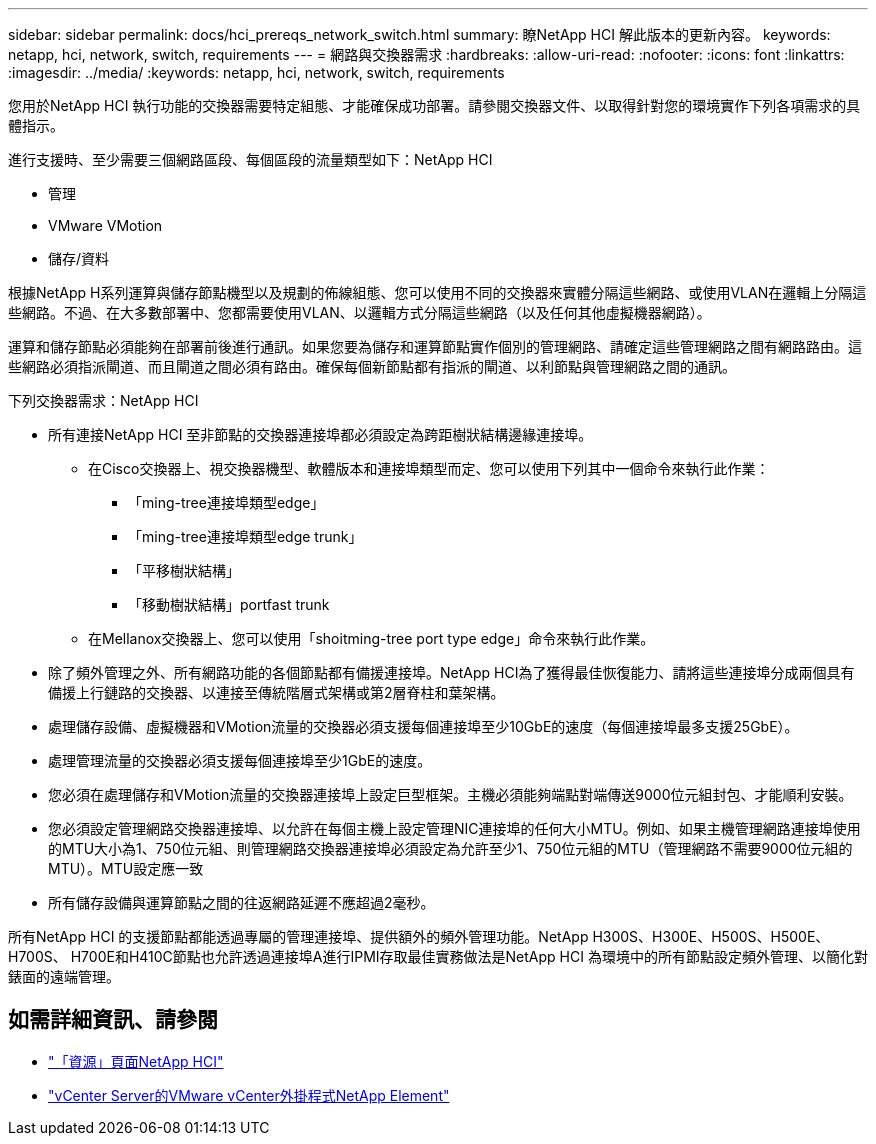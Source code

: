 ---
sidebar: sidebar 
permalink: docs/hci_prereqs_network_switch.html 
summary: 瞭NetApp HCI 解此版本的更新內容。 
keywords: netapp, hci, network, switch, requirements 
---
= 網路與交換器需求
:hardbreaks:
:allow-uri-read: 
:nofooter: 
:icons: font
:linkattrs: 
:imagesdir: ../media/
:keywords: netapp, hci, network, switch, requirements


[role="lead"]
您用於NetApp HCI 執行功能的交換器需要特定組態、才能確保成功部署。請參閱交換器文件、以取得針對您的環境實作下列各項需求的具體指示。

進行支援時、至少需要三個網路區段、每個區段的流量類型如下：NetApp HCI

* 管理
* VMware VMotion
* 儲存/資料


根據NetApp H系列運算與儲存節點機型以及規劃的佈線組態、您可以使用不同的交換器來實體分隔這些網路、或使用VLAN在邏輯上分隔這些網路。不過、在大多數部署中、您都需要使用VLAN、以邏輯方式分隔這些網路（以及任何其他虛擬機器網路）。

運算和儲存節點必須能夠在部署前後進行通訊。如果您要為儲存和運算節點實作個別的管理網路、請確定這些管理網路之間有網路路由。這些網路必須指派閘道、而且閘道之間必須有路由。確保每個新節點都有指派的閘道、以利節點與管理網路之間的通訊。

下列交換器需求：NetApp HCI

* 所有連接NetApp HCI 至非節點的交換器連接埠都必須設定為跨距樹狀結構邊緣連接埠。
+
** 在Cisco交換器上、視交換器機型、軟體版本和連接埠類型而定、您可以使用下列其中一個命令來執行此作業：
+
*** 「ming-tree連接埠類型edge」
*** 「ming-tree連接埠類型edge trunk」
*** 「平移樹狀結構」
*** 「移動樹狀結構」portfast trunk


** 在Mellanox交換器上、您可以使用「shoitming-tree port type edge」命令來執行此作業。


* 除了頻外管理之外、所有網路功能的各個節點都有備援連接埠。NetApp HCI為了獲得最佳恢復能力、請將這些連接埠分成兩個具有備援上行鏈路的交換器、以連接至傳統階層式架構或第2層脊柱和葉架構。
* 處理儲存設備、虛擬機器和VMotion流量的交換器必須支援每個連接埠至少10GbE的速度（每個連接埠最多支援25GbE）。
* 處理管理流量的交換器必須支援每個連接埠至少1GbE的速度。
* 您必須在處理儲存和VMotion流量的交換器連接埠上設定巨型框架。主機必須能夠端點對端傳送9000位元組封包、才能順利安裝。
* 您必須設定管理網路交換器連接埠、以允許在每個主機上設定管理NIC連接埠的任何大小MTU。例如、如果主機管理網路連接埠使用的MTU大小為1、750位元組、則管理網路交換器連接埠必須設定為允許至少1、750位元組的MTU（管理網路不需要9000位元組的MTU）。MTU設定應一致
* 所有儲存設備與運算節點之間的往返網路延遲不應超過2毫秒。


所有NetApp HCI 的支援節點都能透過專屬的管理連接埠、提供額外的頻外管理功能。NetApp H300S、H300E、H500S、H500E、H700S、 H700E和H410C節點也允許透過連接埠A進行IPMI存取最佳實務做法是NetApp HCI 為環境中的所有節點設定頻外管理、以簡化對錶面的遠端管理。

[discrete]
== 如需詳細資訊、請參閱

* https://www.netapp.com/hybrid-cloud/hci-documentation/["「資源」頁面NetApp HCI"^]
* https://docs.netapp.com/us-en/vcp/index.html["vCenter Server的VMware vCenter外掛程式NetApp Element"^]

